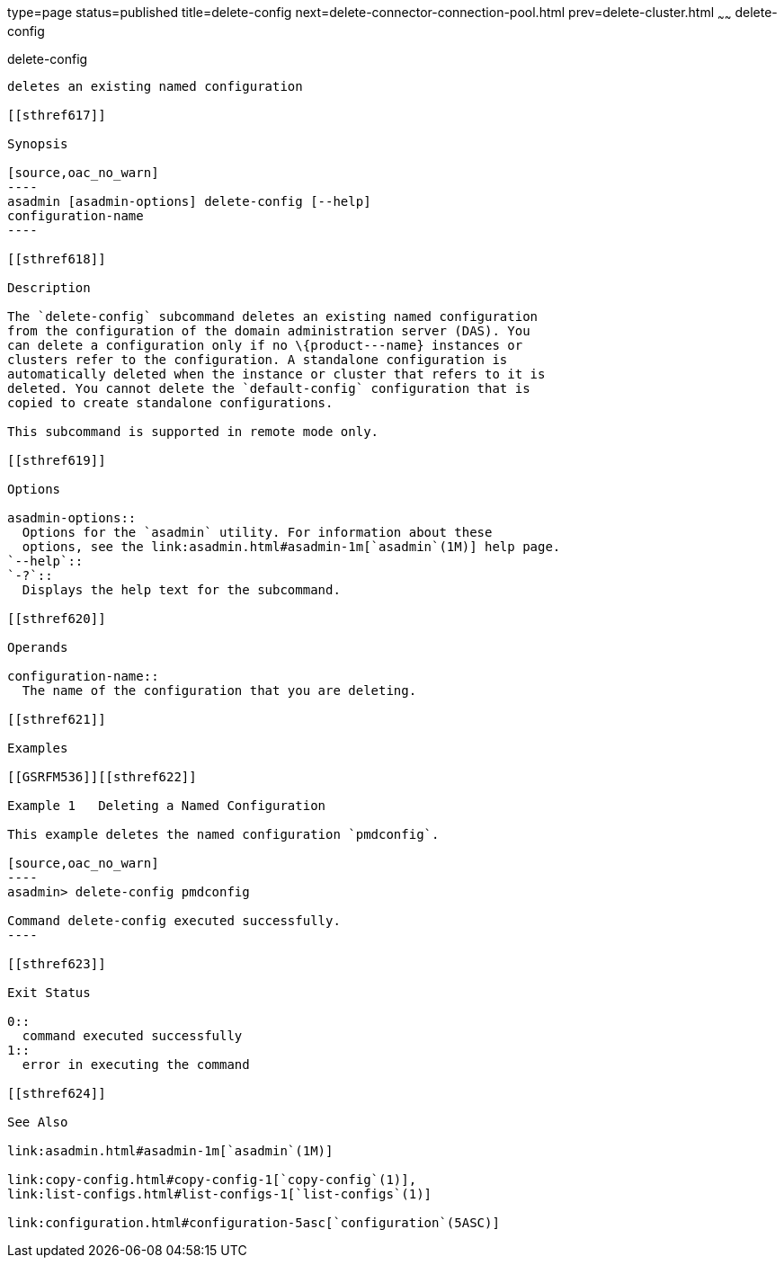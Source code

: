 type=page
status=published
title=delete-config
next=delete-connector-connection-pool.html
prev=delete-cluster.html
~~~~~~
delete-config
=============

[[delete-config-1]][[GSRFM00069]][[delete-config]]

delete-config
-------------

deletes an existing named configuration

[[sthref617]]

Synopsis

[source,oac_no_warn]
----
asadmin [asadmin-options] delete-config [--help] 
configuration-name
----

[[sthref618]]

Description

The `delete-config` subcommand deletes an existing named configuration
from the configuration of the domain administration server (DAS). You
can delete a configuration only if no \{product---name} instances or
clusters refer to the configuration. A standalone configuration is
automatically deleted when the instance or cluster that refers to it is
deleted. You cannot delete the `default-config` configuration that is
copied to create standalone configurations.

This subcommand is supported in remote mode only.

[[sthref619]]

Options

asadmin-options::
  Options for the `asadmin` utility. For information about these
  options, see the link:asadmin.html#asadmin-1m[`asadmin`(1M)] help page.
`--help`::
`-?`::
  Displays the help text for the subcommand.

[[sthref620]]

Operands

configuration-name::
  The name of the configuration that you are deleting.

[[sthref621]]

Examples

[[GSRFM536]][[sthref622]]

Example 1   Deleting a Named Configuration

This example deletes the named configuration `pmdconfig`.

[source,oac_no_warn]
----
asadmin> delete-config pmdconfig

Command delete-config executed successfully.
----

[[sthref623]]

Exit Status

0::
  command executed successfully
1::
  error in executing the command

[[sthref624]]

See Also

link:asadmin.html#asadmin-1m[`asadmin`(1M)]

link:copy-config.html#copy-config-1[`copy-config`(1)],
link:list-configs.html#list-configs-1[`list-configs`(1)]

link:configuration.html#configuration-5asc[`configuration`(5ASC)]


